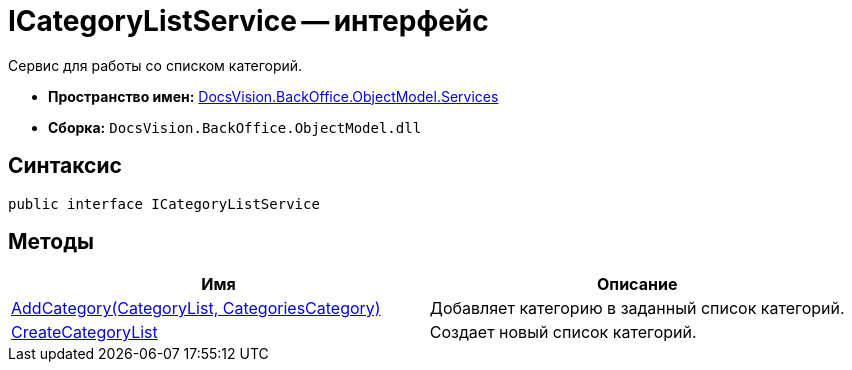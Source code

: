 = ICategoryListService -- интерфейс

Сервис для работы со списком категорий.

* *Пространство имен:* xref:api/DocsVision/BackOffice/ObjectModel/Services/Services_NS.adoc[DocsVision.BackOffice.ObjectModel.Services]
* *Сборка:* `DocsVision.BackOffice.ObjectModel.dll`

== Синтаксис

[source,csharp]
----
public interface ICategoryListService
----

== Методы

[cols=",",options="header"]
|===
|Имя |Описание
|xref:api/DocsVision/BackOffice/ObjectModel/Services/ICategoryListService.AddCategory_MT.adoc[AddCategory(CategoryList, CategoriesCategory)] |Добавляет категорию в заданный список категорий.
|xref:api/DocsVision/BackOffice/ObjectModel/Services/ICategoryListService.CreateCategoryList_MT.adoc[CreateCategoryList] |Создает новый список категорий.
|===

